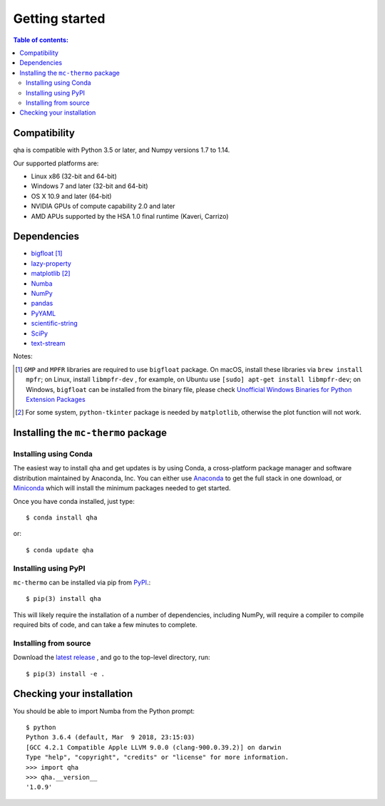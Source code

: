 .. _installing:

Getting started
===============

.. contents:: Table of contents:
   :local:

Compatibility
-------------

qha is compatible with Python 3.5 or later, and Numpy versions 1.7 to 1.14.

Our supported platforms are:

* Linux x86 (32-bit and 64-bit)
* Windows 7 and later (32-bit and 64-bit)
* OS X 10.9 and later (64-bit)
* NVIDIA GPUs of compute capability 2.0 and later
* AMD APUs supported by the HSA 1.0 final runtime (Kaveri, Carrizo)

Dependencies
------------
- `bigfloat <https://pypi.python.org/pypi/bigfloat)>`_ [#b]_
- `lazy-property <https://github.com/jackmaney/lazy-property>`_
- `matplotlib <https://matplotlib.org>`_ [#m]_
- `Numba <http://numba.pydata.org>`_
- `NumPy <http://www.numpy.org>`_
- `pandas <https://pandas.pydata.org>`_
- `PyYAML <http://pyyaml.org>`_
- `scientific-string <https://github.com/singularitti/scientific-string>`_
- `SciPy <https://www.scipy.org>`_
- `text-stream <https://github.com/singularitti/text-stream>`_

Notes:

.. [#b] ``GMP`` and ``MPFR`` libraries are required to use ``bigfloat`` package. On macOS,
    install these libraries via ``brew install mpfr``; on Linux, install ``libmpfr-dev`` ,
    for example, on Ubuntu use ``[sudo] apt-get install libmpfr-dev``;
    on Windows, ``bigfloat`` can be installed from the binary file, please check
    `Unofficial Windows Binaries for Python Extension Packages <https://www.lfd.uci.edu/~gohlke/pythonlibs/>`_

.. [#m] For some system, ``python-tkinter`` package is needed by ``matplotlib``, otherwise the plot function will not work.

Installing the ``mc-thermo`` package
----------------------------------
Installing using Conda
~~~~~~~~~~~~~~~~~~~~~~

The easiest way to install qha and get updates is by using Conda,
a cross-platform package manager and software distribution maintained
by Anaconda, Inc.  You can either use `Anaconda
<https://www.anaconda.com/download>`_ to get the full stack in one download,
or `Miniconda <https://conda.io/miniconda.html>`_ which will install
the minimum packages needed to get started.

Once you have conda installed, just type::

   $ conda install qha

or::

   $ conda update qha

Installing using PyPI
~~~~~~~~~~~~~~~~~~~~

``mc-thermo`` can be installed via pip from
`PyPI <http://pypi.python.org/pypi/qha>`__.::

   $ pip(3) install qha

This will likely require the installation of a number of dependencies,
including NumPy, will require a compiler to compile required bits of code,
and can take a few minutes to complete.

Installing from source
~~~~~~~~~~~~~~~~~~~~~~
Download the `latest release <https://github.com/MineralsCloud/qha/releases>`_ , and go to the top-level directory, run::

   $ pip(3) install -e .

Checking your installation
--------------------------

You should be able to import Numba from the Python prompt::

   $ python            
   Python 3.6.4 (default, Mar  9 2018, 23:15:03) 
   [GCC 4.2.1 Compatible Apple LLVM 9.0.0 (clang-900.0.39.2)] on darwin
   Type "help", "copyright", "credits" or "license" for more information.
   >>> import qha
   >>> qha.__version__
   '1.0.9'

